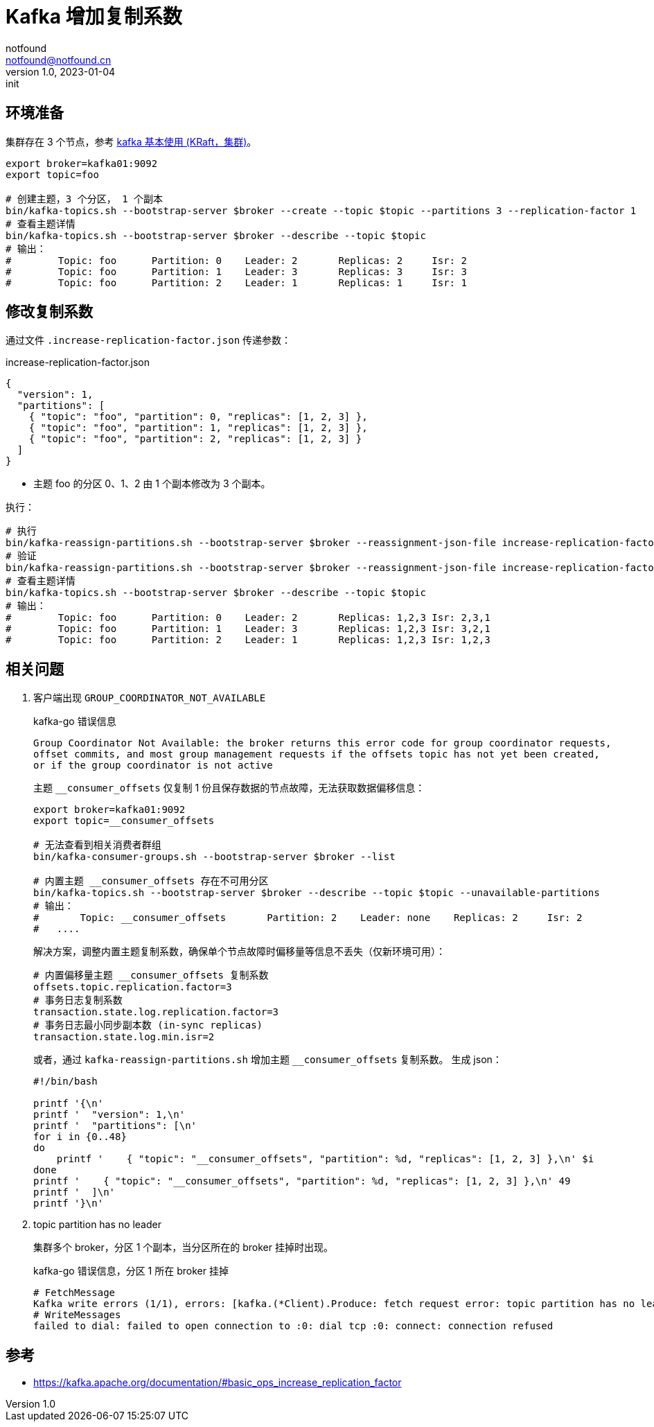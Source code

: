 = Kafka 增加复制系数
notfound <notfound@notfound.cn>
1.0, 2023-01-04: init

:page-slug: kafka-cluster-increasing-replication-factor
:page-category: kafka

== 环境准备

集群存在 3 个节点，参考 link:/posts/kafka-cluster-start[kafka 基本使用 (KRaft，集群)]。

[source,bash]
----
export broker=kafka01:9092
export topic=foo

# 创建主题，3 个分区， 1 个副本
bin/kafka-topics.sh --bootstrap-server $broker --create --topic $topic --partitions 3 --replication-factor 1
# 查看主题详情
bin/kafka-topics.sh --bootstrap-server $broker --describe --topic $topic
# 输出：
#        Topic: foo      Partition: 0    Leader: 2       Replicas: 2     Isr: 2
#        Topic: foo      Partition: 1    Leader: 3       Replicas: 3     Isr: 3
#        Topic: foo      Partition: 2    Leader: 1       Replicas: 1     Isr: 1
----

== 修改复制系数

通过文件 `.increase-replication-factor.json` 传递参数：

.increase-replication-factor.json
[source,json]
----
{
  "version": 1,
  "partitions": [
    { "topic": "foo", "partition": 0, "replicas": [1, 2, 3] },
    { "topic": "foo", "partition": 1, "replicas": [1, 2, 3] },
    { "topic": "foo", "partition": 2, "replicas": [1, 2, 3] }
  ]
}
----
* 主题 foo 的分区 0、1、2 由 1 个副本修改为 3 个副本。

执行：

[source,bash]
----
# 执行
bin/kafka-reassign-partitions.sh --bootstrap-server $broker --reassignment-json-file increase-replication-factor.json --execute
# 验证
bin/kafka-reassign-partitions.sh --bootstrap-server $broker --reassignment-json-file increase-replication-factor.json --verify
# 查看主题详情
bin/kafka-topics.sh --bootstrap-server $broker --describe --topic $topic
# 输出：
#        Topic: foo      Partition: 0    Leader: 2       Replicas: 1,2,3 Isr: 2,3,1
#        Topic: foo      Partition: 1    Leader: 3       Replicas: 1,2,3 Isr: 3,2,1
#        Topic: foo      Partition: 2    Leader: 1       Replicas: 1,2,3 Isr: 1,2,3
----

== 相关问题

1. 客户端出现 `GROUP_COORDINATOR_NOT_AVAILABLE`
+
.kafka-go 错误信息
[source,text]
----
Group Coordinator Not Available: the broker returns this error code for group coordinator requests,
offset commits, and most group management requests if the offsets topic has not yet been created,
or if the group coordinator is not active
----
+
主题 `__consumer_offsets` 仅复制 1 份且保存数据的节点故障，无法获取数据偏移信息：
+
[source,bash]
----
export broker=kafka01:9092
export topic=__consumer_offsets

# 无法查看到相关消费者群组
bin/kafka-consumer-groups.sh --bootstrap-server $broker --list

# 内置主题 __consumer_offsets 存在不可用分区
bin/kafka-topics.sh --bootstrap-server $broker --describe --topic $topic --unavailable-partitions
# 输出：
# 	Topic: __consumer_offsets	Partition: 2	Leader: none	Replicas: 2	Isr: 2
#   ....
----
+
解决方案，调整内置主题复制系数，确保单个节点故障时偏移量等信息不丢失（仅新环境可用）：
+
[source,properties]
----
# 内置偏移量主题 __consumer_offsets 复制系数
offsets.topic.replication.factor=3
# 事务日志复制系数
transaction.state.log.replication.factor=3
# 事务日志最小同步副本数 (in-sync replicas)
transaction.state.log.min.isr=2
----
+
或者，通过 `kafka-reassign-partitions.sh` 增加主题 `__consumer_offsets` 复制系数。 生成 json：
+
[source,bash]
----
#!/bin/bash

printf '{\n'
printf '  "version": 1,\n'
printf '  "partitions": [\n'
for i in {0..48}
do
    printf '    { "topic": "__consumer_offsets", "partition": %d, "replicas": [1, 2, 3] },\n' $i
done
printf '    { "topic": "__consumer_offsets", "partition": %d, "replicas": [1, 2, 3] },\n' 49
printf '  ]\n'
printf '}\n'
----
+
2. topic partition has no leader
+
集群多个 broker，分区 1 个副本，当分区所在的 broker 挂掉时出现。
+
.kafka-go 错误信息，分区 1 所在 broker 挂掉
[source,text]
----
# FetchMessage
Kafka write errors (1/1), errors: [kafka.(*Client).Produce: fetch request error: topic partition has no leader (topic="quickstart-events" partition=1)]
# WriteMessages
failed to dial: failed to open connection to :0: dial tcp :0: connect: connection refused
----


== 参考

* https://kafka.apache.org/documentation/#basic_ops_increase_replication_factor
